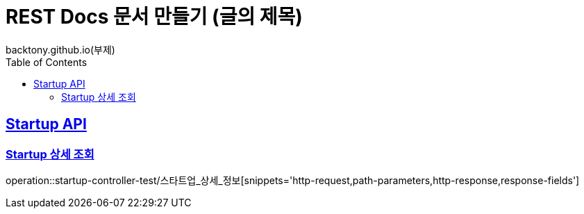 = REST Docs 문서 만들기 (글의 제목)
backtony.github.io(부제)
:doctype: book
:icons: font
:source-highlighter: highlightjs
:toc: left // toc (Table Of Contents)를 문서의 좌측에 두기
:toclevels: 2
:sectlinks:

[[Startup-API]]
== Startup API

[[Startup-상세-조회]]
=== Startup 상세 조회
operation::startup-controller-test/스타트업_상세_정보[snippets='http-request,path-parameters,http-response,response-fields']